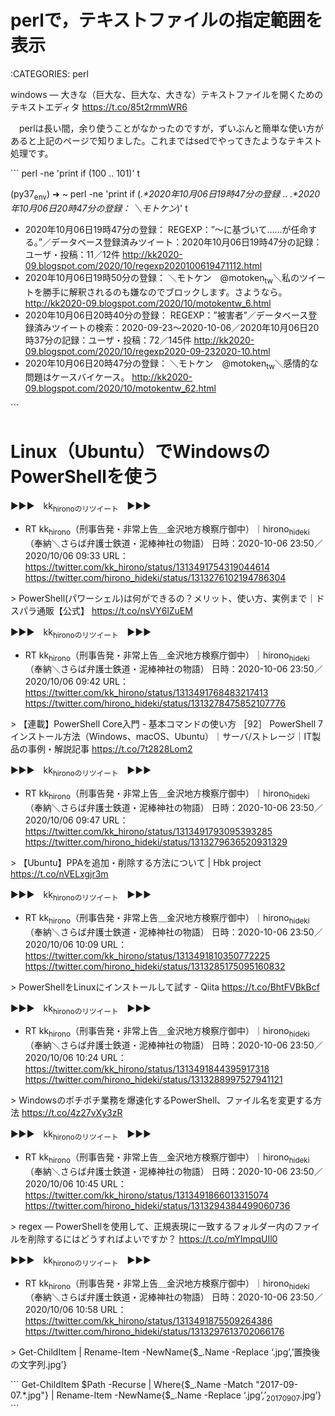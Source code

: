 * perlで，テキストファイルの指定範囲を表示

:CATEGORIES: perl

windows — 大きな（巨大な、巨大な、大きな）テキストファイルを開くためのテキストエディタ https://t.co/85t2rmmWR6

　perlは長い間，余り使うことがなかったのですが，ずいぶんと簡単な使い方があると上記のページで知りました。これまではsedでやってきたようなテキスト処理です。

```
perl -ne 'print if (100 .. 101)' t

(py37_env) ➜  ~ perl -ne 'print if (/.*2020年10月06日19時47分の登録/ .. /.*2020年10月06日20時47分の登録： ＼モトケン/)' t

 - 2020年10月06日19時47分の登録： REGEXP：”〜に基づいて……が任命する。”／データベース登録済みツイート：2020年10月06日19時47分の記録：ユーザ・投稿：11／12件 http://kk2020-09.blogspot.com/2020/10/regexp2020100619471112.html
 - 2020年10月06日19時50分の登録： ＼モトケン　@motoken_tw＼私のツイートを勝手に解釈されるのも嫌なのでブロックします。さようなら。 http://kk2020-09.blogspot.com/2020/10/motokentw_6.html
 - 2020年10月06日20時40分の登録： REGEXP：”被害者”／データベース登録済みツイートの検索：2020-09-23〜2020-10-06／2020年10月06日20時37分の記録：ユーザ・投稿：72／145件 http://kk2020-09.blogspot.com/2020/10/regexp2020-09-232020-10.html
 - 2020年10月06日20時47分の登録： ＼モトケン　@motoken_tw＼感情的な問題はケースバイケース。 http://kk2020-09.blogspot.com/2020/10/motokentw_62.html

```

* Linux（Ubuntu）でWindowsのPowerShellを使う

▶▶▶　kk_hironoのリツイート　▶▶▶  

- RT kk_hirono（刑事告発・非常上告＿金沢地方検察庁御中）｜hirono_hideki（奉納＼さらば弁護士鉄道・泥棒神社の物語） 日時：2020-10-06 23:50／2020/10/06 09:33 URL： https://twitter.com/kk_hirono/status/1313491754319044614 https://twitter.com/hirono_hideki/status/1313276102194786304  

> PowerShell(パワーシェル)は何ができるの？メリット、使い方、実例まで｜ドスパラ通販【公式】 https://t.co/nsVY6lZuEM  

▶▶▶　kk_hironoのリツイート　▶▶▶  

- RT kk_hirono（刑事告発・非常上告＿金沢地方検察庁御中）｜hirono_hideki（奉納＼さらば弁護士鉄道・泥棒神社の物語） 日時：2020-10-06 23:50／2020/10/06 09:42 URL： https://twitter.com/kk_hirono/status/1313491768483217413 https://twitter.com/hirono_hideki/status/1313278475852107776  

> 【連載】PowerShell Core入門 - 基本コマンドの使い方 ［92］ PowerShell 7 インストール方法（Windows、macOS、Ubuntu）｜サーバ/ストレージ｜IT製品の事例・解説記事 https://t.co/7t2828Lom2  

▶▶▶　kk_hironoのリツイート　▶▶▶  

- RT kk_hirono（刑事告発・非常上告＿金沢地方検察庁御中）｜hirono_hideki（奉納＼さらば弁護士鉄道・泥棒神社の物語） 日時：2020-10-06 23:50／2020/10/06 09:47 URL： https://twitter.com/kk_hirono/status/1313491793095393285 https://twitter.com/hirono_hideki/status/1313279636520931329  

> 【Ubuntu】PPAを追加・削除する方法について | Hbk project https://t.co/nVELxgjr3m  

▶▶▶　kk_hironoのリツイート　▶▶▶  

- RT kk_hirono（刑事告発・非常上告＿金沢地方検察庁御中）｜hirono_hideki（奉納＼さらば弁護士鉄道・泥棒神社の物語） 日時：2020-10-06 23:50／2020/10/06 10:09 URL： https://twitter.com/kk_hirono/status/1313491810350772225 https://twitter.com/hirono_hideki/status/1313285175095160832  

> PowerShellをLinuxにインストールして試す - Qiita https://t.co/BhtFVBkBcf  

▶▶▶　kk_hironoのリツイート　▶▶▶  

- RT kk_hirono（刑事告発・非常上告＿金沢地方検察庁御中）｜hirono_hideki（奉納＼さらば弁護士鉄道・泥棒神社の物語） 日時：2020-10-06 23:50／2020/10/06 10:24 URL： https://twitter.com/kk_hirono/status/1313491844395917318 https://twitter.com/hirono_hideki/status/1313288997527941121  

> Windowsのポチポチ業務を爆速化するPowerShell、ファイル名を変更する方法 https://t.co/4z27vXy3zR  

▶▶▶　kk_hironoのリツイート　▶▶▶  

- RT kk_hirono（刑事告発・非常上告＿金沢地方検察庁御中）｜hirono_hideki（奉納＼さらば弁護士鉄道・泥棒神社の物語） 日時：2020-10-06 23:50／2020/10/06 10:45 URL： https://twitter.com/kk_hirono/status/1313491866013315074 https://twitter.com/hirono_hideki/status/1313294384499060736  

> regex — PowerShellを使用して、正規表現に一致するフォルダー内のファイルを削除するにはどうすればよいですか？ https://t.co/mYImpqUIl0  

▶▶▶　kk_hironoのリツイート　▶▶▶  

- RT kk_hirono（刑事告発・非常上告＿金沢地方検察庁御中）｜hirono_hideki（奉納＼さらば弁護士鉄道・泥棒神社の物語） 日時：2020-10-06 23:50／2020/10/06 10:58 URL： https://twitter.com/kk_hirono/status/1313491875509264386 https://twitter.com/hirono_hideki/status/1313297613702066176  

> Get-ChildItem | Rename-Item -NewName{$_.Name -Replace ‘.jpg’,’置換後の文字列.jpg’}  


```
Get-ChildItem $Path -Recurse | Where{$_.Name -Match "2017-09-07.*.jpg"} | Rename-Item -NewName{$_.Name -Replace ‘.jpg’,’_20170907.jpg’}
```

* 
